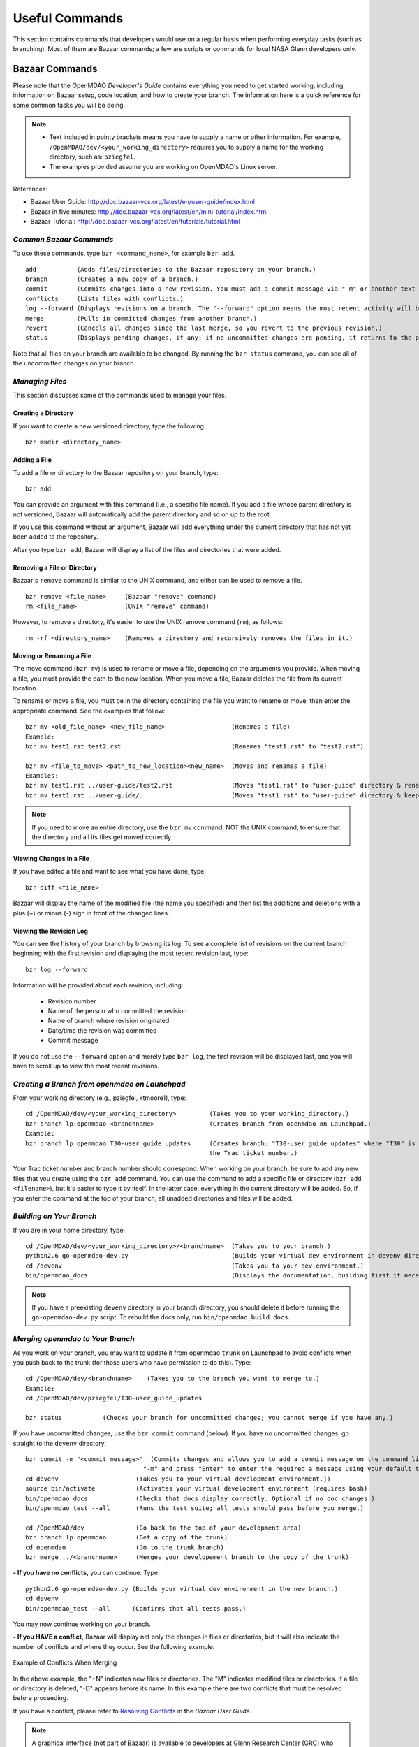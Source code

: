 Useful Commands
===============

This section contains commands that developers would use on a regular basis when performing 
everyday tasks (such as branching). Most of them are Bazaar commands; a few are scripts
or commands for local NASA Glenn developers only. 


.. index:: Bazaar; commands

.. _Bazaar-Commands:

Bazaar Commands 
---------------

Please note that the OpenMDAO *Developer's Guide* contains everything you need to get started working,
including information on Bazaar setup, code location, and how to create your branch. The information here is a
quick reference for some common tasks you will be doing. 

.. note::
   - Text included in pointy brackets means you have to supply a name or other
     information. For example, ``/OpenMDAO/dev/<your_working_directory>`` requires you
     to supply a name for the working directory, such as: ``pziegfel``.
   - The examples provided assume you are working on OpenMDAO's Linux server. 

References:

* Bazaar User Guide: http://doc.bazaar-vcs.org/latest/en/user-guide/index.html
* Bazaar in five minutes: http://doc.bazaar-vcs.org/latest/en/mini-tutorial/index.html
* Bazaar Tutorial: http://doc.bazaar-vcs.org/latest/en/tutorials/tutorial.html

.. index Bazaar commands

*Common Bazaar Commands*
++++++++++++++++++++++++

To use these commands, type ``bzr <command_name>``, for example ``bzr add``.

::
  
  add 		(Adds files/directories to the Bazaar repository on your branch.)
  branch	(Creates a new copy of a branch.)
  commit	(Commits changes into a new revision. You must add a commit message via "-m" or another text editor.)
  conflicts	(Lists files with conflicts.)
  log --forward	(Displays revisions on a branch. The "--forward" option means the most recent activity will be displayed last.)    
  merge		(Pulls in committed changes from another branch.)
  revert	(Cancels all changes since the last merge, so you revert to the previous revision.)
  status	(Displays pending changes, if any; if no uncommitted changes are pending, it returns to the prompt.)
  
Note that all files on your branch are available to be changed. By running the ``bzr status``
command, you can see all of the uncommitted changes on your branch. 

  
*Managing Files*
+++++++++++++++++

This section discusses some of the commands used to manage your files.


Creating a Directory
~~~~~~~~~~~~~~~~~~~~

If you want to create a new versioned directory, type the following:

::

  bzr mkdir <directory_name>
  
.. index:: Bazaar, adding a file
.. index:: adding a file
  
Adding a File
~~~~~~~~~~~~~

To add a file or directory to the Bazaar repository on your branch, type:

::

  bzr add
  
You can provide an argument with this command (i.e., a specific file name). If you add a
file whose parent directory is not versioned, Bazaar will automatically add the parent
directory and so on up to the root. 

If you use this command without an argument, Bazaar will add everything under the current
directory that has not yet been added to the repository.

After you type ``bzr add``, Bazaar will display a list of the files and directories that were added.

.. index:: removing a file/directory

Removing a File or Directory
~~~~~~~~~~~~~~~~~~~~~~~~~~~~

Bazaar's ``remove`` command is similar to the UNIX command, and either can be used to remove a file.

::

  bzr remove <file_name>     (Bazaar "remove" command)
  rm <file_name> 	     (UNIX "remove" command)
    
However, to remove a directory, it's easier to use the UNIX remove command (``rm``), as follows:


::
  
  rm -rf <directory_name>    (Removes a directory and recursively removes the files in it.)


.. index:: moving a file/directory
.. index:: renaming a file/directory


Moving or Renaming a File
~~~~~~~~~~~~~~~~~~~~~~~~~

The move command (``bzr mv``) is used to rename or move a file, depending on the arguments you
provide. When moving a file, you must provide the path to the new location. When you
move a file, Bazaar deletes the file from its current location.

To rename or move a file, you must be in the directory containing the file you want to rename or move; then enter
the appropriate command. See the examples that follow: 

::

  bzr mv <old_file_name> <new_file_name>                  (Renames a file)
  Example:
  bzr mv test1.rst test2.rst                              (Renames "test1.rst" to "test2.rst")
  
  bzr mv <file_to_move> <path_to_new_location><new_name>  (Moves and renames a file)
  Examples: 
  bzr mv test1.rst ../user-guide/test2.rst                (Moves "test1.rst" to "user-guide" directory & renames it "test2.rst")   
  bzr mv test1.rst ../user-guide/.                        (Moves "test1.rst" to "user-guide" directory & keeps the same name)


.. note::
   If you need to move an entire directory, use the ``bzr mv`` command, NOT the UNIX command, to ensure that
   the directory and all its files get moved correctly.


.. index:: diff command

Viewing Changes in a File
~~~~~~~~~~~~~~~~~~~~~~~~~

If you have edited a file and want to see what you have done, type:

::

  bzr diff <file_name>
  
Bazaar will display the name of the modified file (the name you specified) and then list the additions and deletions with a
plus (+) or minus (-) sign in front of the changed lines.   	


.. index:: log command

Viewing the Revision Log
~~~~~~~~~~~~~~~~~~~~~~~~~

You can see the history of your branch by browsing its log. To see a complete list of revisions on the current branch
beginning with the first revision and displaying the most recent revision last, type: 

::

  bzr log --forward 
  
Information will be provided about each revision, including:

  * Revision number
  * Name of the person who committed the revision
  * Name of branch where revision originated
  * Date/time the revision was committed
  * Commit message 

If you do not use the ``--forward`` option and merely type ``bzr log``, the first revision will be
displayed last, and you will have to scroll up to view the most recent revisions.

 

.. index:: branch; creating


*Creating a Branch from openmdao on Launchpad*
++++++++++++++++++++++++++++++++++++++++++++++

From your working directory (e.g., pziegfel, ktmoore1), type:

::

  cd /OpenMDAO/dev/<your_working_directory>         (Takes you to your working_directory.)
  bzr branch lp:openmdao <branchname>               (Creates branch from openmdao on Launchpad.)
  Example:
  bzr branch lp:openmdao T30-user_guide_updates     (Creates branch: "T30-user_guide_updates" where "T30" is 
                                                    the Trac ticket number.)

Your Trac ticket number and branch number should correspond. When working on your branch, be sure
to add any new files that you create using the ``bzr add`` command. You can use the command to
add a specific file or directory (``bzr add <filename>``), but it's easier to type it by itself. In the
latter case, everything in the current directory will be added. So, if you enter the command at the top of
your branch, all unadded directories and files will be added.


.. index:: branch; building 

.. _Building-on-Your-Branch:


*Building on Your Branch*
+++++++++++++++++++++++++

If you are in your home directory, type:

::

  cd /OpenMDAO/dev/<your_working_directory>/<branchname>  (Takes you to your branch.)
  python2.6 go-openmdao-dev.py                            (Builds your virtual dev environment in devenv directory)
  cd /devenv                                              (Takes you to your dev environment.)
  bin/openmdao_docs                                       (Displays the documentation, building first if necessary)
  
.. note:: If you have a preexisting ``devenv`` directory in your branch directory, you should delete
     it before running the ``go-openmdao-dev.py`` script. To rebuild the docs only, run
     ``bin/openmdao_build_docs``.

.. index:: branch; merging to


*Merging openmdao to Your Branch*
+++++++++++++++++++++++++++++++++

As you work on your branch, you may want to update it from openmdao ``trunk`` on Launchpad to avoid conflicts
when you push back to the trunk (for those users who have permission to do this). Type:

::

  cd /OpenMDAO/dev/<branchname>    (Takes you to the branch you want to merge to.)
  Example:
  cd /OpenMDAO/dev/pziegfel/T30-user_guide_updates
  
  bzr status           (Checks your branch for uncommitted changes; you cannot merge if you have any.)
  
If you have uncommitted changes, use the ``bzr commit`` command (below). If you have no uncommitted changes, go
straight to the ``devenv`` directory.

::
  
  bzr commit -m "<commit_message>"  (Commits changes and allows you to add a commit message on the command line. Omit the
                                  "-m" and press "Enter" to enter the required a message using your default text editor.)
  cd devenv                     (Takes you to your virtual development environment.])
  source bin/activate           (Activates your virtual development environment (requires bash)
  bin/openmdao_docs             (Checks that docs display correctly. Optional if no doc changes.)
  bin/openmdao_test --all       (Runs the test suite; all tests should pass before you merge.)

  cd /OpenMDAO/dev              (Go back to the top of your development area)
  bzr branch lp:openmdao        (Get a copy of the trunk)
  cd openmdao                   (Go to the trunk branch)
  bzr merge ../<branchname>     (Merges your developement branch to the copy of the trunk)

**- If you have no conflicts,** you can continue. Type:

::

  python2.6 go-openmdao-dev.py (Builds your virtual dev environment in the new branch.)
  cd devenv
  bin/openmdao_test --all      (Confirms that all tests pass.)
  
You may now continue working on your branch.


.. _`if-you-have-a-conflict`:

**- If you HAVE a conflict,** Bazaar will display not only the changes in files or directories, but it will also indicate the number of
conflicts and where they occur. See the following example:


.. figure:: ../images/quick-ref/merge_conflict.png
   :align: center
   
   Example of Conflicts When Merging


In the above example, the "+N" indicates new files or directories. The "M" indicates modified files or directories.
If a file or directory is deleted, "-D" appears before its name. In this example there are two conflicts that must
be resolved before proceeding. 

If you have a conflict, please refer to `Resolving Conflicts <http://doc.bazaar.canonical.com/bzr.2.1/en/user-guide/resolving_conflicts.html>`_ in
the *Bazaar User Guide.*

.. note:: A graphical interface (not part of Bazaar) is available to developers at Glenn Research Center (GRC)
     who are working on the project's Linux server. The rest of this section discusses to how to use it to resolve
     conflicts.

To bring up a graphical interface for displaying the conflicts, type the following:

:: 
  
  conrez.py

Bazaar automatically creates three versions of the file in conflict, each with a
different suffix. The files appear in columns across the screen, left to right, in the
order listed here:


        | ``filename.BASE``     (common ancestor file)
        | ``filename.OTHER``    (file from the source branch)
        | ``filename.THIS``     (file from the destination branch)


Conflicts will be displayed in colored text across all three files. See the following example:

.. figure:: ../images/quick-ref/gui_merge_conflict.png
   :align: left
   
   GUI Showing Versions of a File in Conflict
 
  
In the above example, a new index entry ``CONMIN driver`` shows up in the ``.OTHER`` file (blue background
and red text). In the ``.THIS`` file on the right, the text with the green background is new. 

In some cases, the difference may just be the way the text is formatted. You must look at the files and
decide which version to send to ``filename.THIS`` or if the file is okay as it is. If the ``.THIS`` file is
okay, you can keep scrolling down. However, if you have to update it, select the appropriate change and
click on the arrow next to it. If you make a mistake, you can select *undo* from the menu bar at the top of the screen.

You may have to scroll to the right to read each of the files. After you have reviewed the conflicts and
made your selections, save your changes and click the "X" in the upper right corner to exit.

When you exit you will be asked if you want to *Save Selected*. Assuming that you do, click that option
and then click *Yes* when asked to save the file. 

Make sure there are no more conflicts. If there are, resolve them as above. If there are none, you may build and
commit your changes. Type: 

::

  bzr conflicts                  (Checks to see if there are still conflicts. Displays them if there are.)
  deactivate                     (Deactivate your current virtual environment.)
  cd ..                          (Get out of the devenv directory.)
  rm -rf devenv                  (Remove the old virtual dev environment.)
  python2.6 go-openmdao-dev.py   (Built your new virtual dev environment.)
  cd devenv                      (Go to your new virtual dev environment.)
  source bin/activate            (Activate your new virtual dev environment.)
  bin/openmdao_docs              (Displays the documentation [optional].)
  bin/openmdao_test --all        (All tests should pass before you commit.)
  
You may now continue working on your branch.
 
 

*Pushing Your Branch to openmdao on Launchpad*
++++++++++++++++++++++++++++++++++++++++++++++

Please see the *Developer's Guide,* :ref:`Pushing-a-Branch-Back-to-Launchpad` for detailed instructions on how to push a branch back
to Launchpad. 

.. index:: merge; canceling
.. index:: reverting changes

.. _`Canceling-a-Merge-and-Reverting-Changes`:


*Canceling a Merge and Reverting Changes*
+++++++++++++++++++++++++++++++++++++++++

If you encounter a problem when merging openmdao to your branch, and the issue cannot be resolved quickly, you can cancel the
merge by using the ``revert`` command. Type:

::

  bzr revert         (Reverts to the previous revision and removes uncommitted changes.)

You can also use this command if you do not want to commit changes you've made. In this case, it is a
good idea to see what files will be removed, so type:

::

  bzr diff      (Shows differences [additions, deletions] between two files.)			      
  bzr revert    (Reverts to the previous revision.)
  
  
.. index:: branch; working on

|

.. note:: The next two sections pertain only to developers at GRC.

Non-Bazaar Commands (for GRC Users)
-----------------------------------

*Editing/Debugging Source Code*
++++++++++++++++++++++++++++++++

Wing is a very nice integrated editor and debugger for Python that is available to
local OpenMDAO developers.  OpenMDAO comes with a script called 
``wing`` that will create a Wing project file with
Python path and executable settings that will make it work in your virtual environment.

To run Wing for your virtual dev environment, type:

::

    bin/wing
    
from your ``devenv`` directory.


.. index:: repo.py

*Repository Utility*
+++++++++++++++++++++

The script ``repo.py`` is a utility script for manipulating and navigating in repositories.


::

    Usage: repo.py OP [options] repository, where OP may be:
       check  -- check for lock
       lock   -- lock repository
       unlock -- unlock repository
       fix    -- fix permissions

    Options:
      -h, --help      show this help message and exit
      -f, --force     forced unlock
      -v, --verbose   print info messages

*Repository* is a directory under ``/OpenMDAO/dev/<username>`` or
``/OpenMDAO/dev/shared``.

The *check, lock*, and *unlock* operations can be used to avoid
more than one developer trying to update a shared repository at the same time.
Before making changes, do a *lock*.  If that succeeds, then proceed with
your changes and when complete, do an *unlock.*  If the *lock* fails, then
you'll know who to wait for.  The *check* operation will test for a locked
repository.  Note that no enforcement is done.  Locking/unlocking merely
sets a flag.  If people ignore this convention, then they can potentially
interfere with each other's changes to the shared repository.

The *fix* operation is used to fix file permissions in shared repositories.
It will traverse the directory tree and try to ensure all operations enabled
for owner are also enabled for group.  If you don't own the file,
the operation will fail and the owner's user id will be reported.

